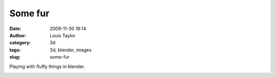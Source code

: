 Some fur
########
:date: 2009-11-30 18:14
:author: Louis Taylor
:category: 3d
:tags: 3d, blender, images
:slug: some-fur

Playing with fluffy things in blender.

.. image:: {static}/images/large-brute-beast-pic34.jpg

.. image:: {static}/images/large-brute-beast-pic35.jpg

.. image:: {static}/images/smallhairythingshot43.jpg

.. image:: {static}/images/smallhairythingshot53.jpg
